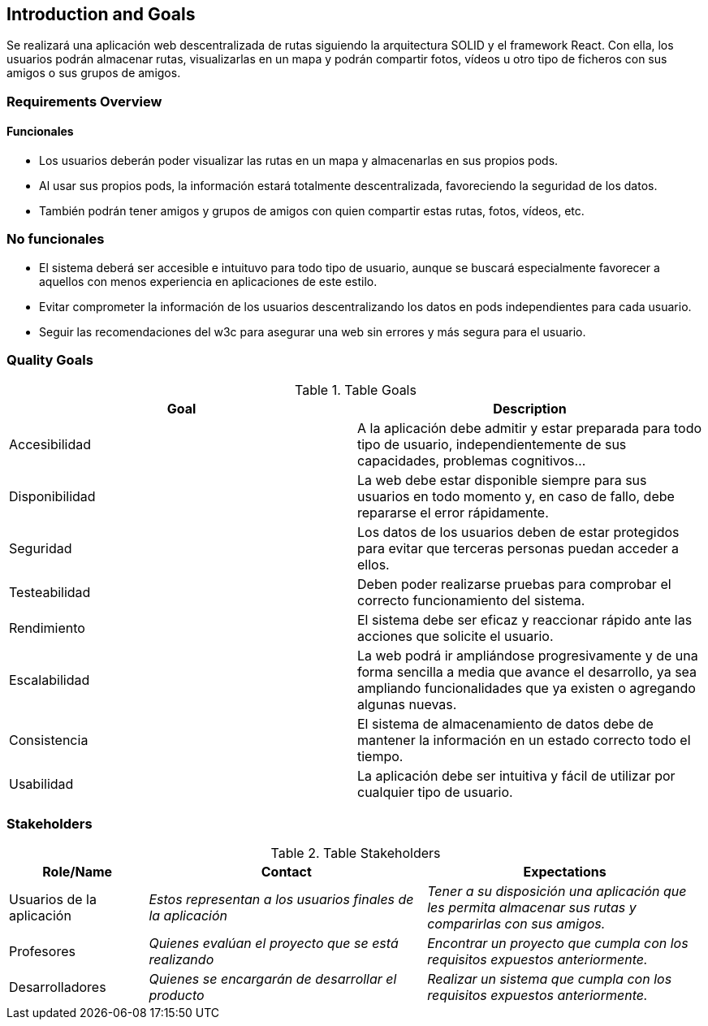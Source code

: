 [[section-introduction-and-goals]]
== Introduction and Goals

[role="arc42help"]
****
Se realizará una aplicación web descentralizada de rutas siguiendo la arquitectura SOLID y el framework React. Con ella, los usuarios podrán almacenar rutas, visualizarlas en un mapa y podrán compartir fotos, vídeos u otro tipo de ficheros con sus amigos o sus grupos de amigos.
****

=== Requirements Overview


==== Funcionales
[role="arc42help"]
****
- Los usuarios deberán poder visualizar las rutas en un mapa y almacenarlas en sus propios pods.
- Al usar sus propios pods, la información estará totalmente descentralizada, favoreciendo la seguridad de los datos.
- También podrán tener amigos y grupos de amigos con quien compartir estas rutas, fotos, vídeos, etc.
****

=== No funcionales
[role="arc42help"]
****
- El sistema deberá ser accesible e intuituvo para todo tipo de usuario, aunque se buscará especialmente favorecer a aquellos con menos experiencia en aplicaciones de este estilo.
- Evitar comprometer la información de los usuarios descentralizando los datos en pods independientes para cada usuario.
- Seguir las recomendaciones del w3c para asegurar una web sin errores y más segura para el usuario.
****

=== Quality Goals

[role="arc42help"]
****
.Table Goals
[options="header",cols="2"]
|===
|Goal|Description
|Accesibilidad|A la aplicación debe admitir y estar preparada para todo tipo de usuario, independientemente de sus capacidades, problemas cognitivos...
|Disponibilidad|La web debe estar disponible siempre para sus usuarios en todo momento y, en caso de fallo, debe repararse el error rápidamente.
|Seguridad|Los datos de los usuarios deben de estar protegidos para evitar que terceras personas puedan acceder a ellos.
|Testeabilidad|Deben poder realizarse pruebas para comprobar el correcto funcionamiento del sistema.
|Rendimiento|El sistema debe ser eficaz y reaccionar rápido ante las acciones que solicite el usuario.
|Escalabilidad|La web podrá ir ampliándose progresivamente y de una forma sencilla a media que avance el desarrollo, ya sea ampliando funcionalidades que ya existen o agregando algunas nuevas.
|Consistencia|El sistema de almacenamiento de datos debe de mantener la información en un estado correcto todo el tiempo.
|Usabilidad|La aplicación debe ser intuitiva y fácil de utilizar por cualquier tipo de usuario.
|===

****

=== Stakeholders

[role="arc42help"]
****
.Table Stakeholders
[options="header",cols="1,2,2"]
|===
|Role/Name|Contact|Expectations
| Usuarios de la aplicación | _Estos representan a los usuarios finales de la aplicación_ | _Tener a su disposición una aplicación que les permita almacenar sus rutas y comparirlas con sus amigos._
| Profesores | _Quienes evalúan el proyecto que se está realizando_ | _Encontrar un proyecto que cumpla con los requisitos expuestos anteriormente._
| Desarrolladores | _Quienes se encargarán de desarrollar el producto_ | _Realizar un sistema que cumpla con los requisitos expuestos anteriormente._
|===
****


